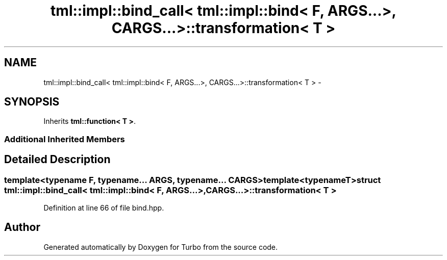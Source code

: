 .TH "tml::impl::bind_call< tml::impl::bind< F, ARGS...>, CARGS...>::transformation< T >" 3 "Fri Aug 22 2014" "Turbo" \" -*- nroff -*-
.ad l
.nh
.SH NAME
tml::impl::bind_call< tml::impl::bind< F, ARGS...>, CARGS...>::transformation< T > \- 
.SH SYNOPSIS
.br
.PP
.PP
Inherits \fBtml::function< T >\fP\&.
.SS "Additional Inherited Members"
.SH "Detailed Description"
.PP 

.SS "template<typename F, typename\&.\&.\&. ARGS, typename\&.\&.\&. CARGS>template<typename T>struct tml::impl::bind_call< tml::impl::bind< F, ARGS\&.\&.\&.>, CARGS\&.\&.\&.>::transformation< T >"

.PP
Definition at line 66 of file bind\&.hpp\&.

.SH "Author"
.PP 
Generated automatically by Doxygen for Turbo from the source code\&.
